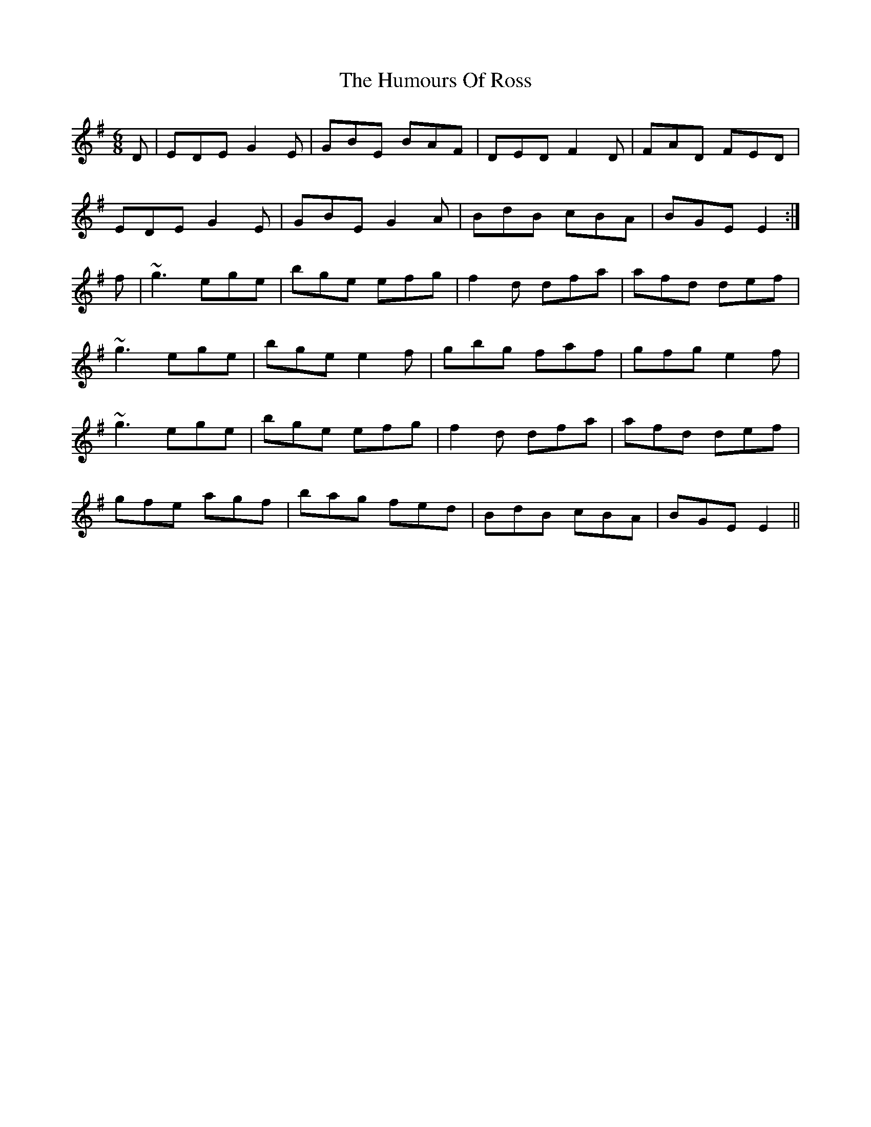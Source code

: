 X: 18274
T: Humours Of Ross, The
R: jig
M: 6/8
K: Eminor
D|EDE G2E|GBE BAF|DED F2D|FAD FED|
EDE G2E|GBE G2A|BdB cBA|BGE E2:|
f|~g3 ege|bge efg|f2d dfa|afd def|
~g3 ege|bge e2f|gbg faf|gfg e2f|
~g3 ege|bge efg|f2d dfa|afd def|
gfe agf|bag fed|BdB cBA|BGE E2||

